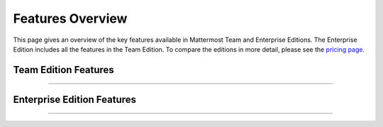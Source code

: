============================
Features Overview
============================

This page gives an overview of the key features available in Mattermost Team and Enterprise Editions. The Enterprise Edition includes all the features in the Team Edition. To compare the editions in more detail, please see the `pricing page <https://about.mattermost.com/pricing-2/>`_.

Team Edition Features
----------------------------------------------

----------------------------------------------

.. raw:: html

    <table class="features__table">
        <tbody>
            <tr>
                <td>
                    <h4>Direct 1-1 and group messaging</h4>

 <img src="https://user-images.githubusercontent.com/29708087/35308655-99c4cb02-0076-11e8-90ae-bda096160995.png" height="235px"  width="400px">

.. raw:: html

                    <p>Increase agility, efficiency and innovation by bringing all team communication into one place. Collaborate in real time with individuals and teams</p>
                </td>
                <td>
                    <h4>File sharing</h4>

   <img src="https://user-images.githubusercontent.com/13119842/35306887-1532c64e-006e-11e8-87fc-fb01bd5195d9.png" height="235px"  width="400px">

.. raw:: html

                    <p>Focus on doing your best work in a collaborative digital workspace. Share documents, videos, images and other rich media with inline previews.</p>
                </td>
            </tr>
            <tr>
                <td>
                    <h4>Custom emojis</h4>

 <img src="https://user-images.githubusercontent.com/29708087/35308687-bc9b185c-0076-11e8-9ef6-0163486cdcc8.png" height="235px"  width="400px">

.. raw:: html

                    <p>Be part of a vibrant work environment — even if everyone works remotely. Express yourself with a full set of emojis and add your own custom ones.</p>
                </td>
                <td>
                    <h4>Webhooks</h4>

 <img src="https://user-images.githubusercontent.com/29708087/35307546-26c152d8-0071-11e8-985b-f7e3e9b7ca8f.png" height="235px"  width="400px">


.. raw:: html

                    <p>Connect to any system on any cloud with any user, whether they’re walking through the airport or upgrading a data center. Tightly integrate collaboration with line-of-business systems using incoming and outgoing webhooks.</p>
                </td>
            <tr>
                <td>
                    <h4>Slash commands</h4>

 <img src="https://user-images.githubusercontent.com/29708087/35308696-d47206fc-0076-11e8-8df9-e333f0e24cec.png" height="235px"  width="400px">

.. raw:: html

                    <p>Focus on what you do best by automating repetitive manual work. Invoke custom automation from the messaging interface: create and update tickets, kick off builds and more.</p>
                </td>
                <td>
                    <h4>Plugin framework</h4>

 <img src="https://user-images.githubusercontent.com/29708087/35308713-e92b1f7a-0076-11e8-8395-f419dc192cdf.png" height="235px"  width="400px">

.. raw:: html

                    <p>Be more effective by creating a personalized digital workspace, tailored for you and your team. Customize your messaging interface with deep integrations with Jira, directory information and other systems.</p>
                </td>
            </tr>
            <tr>
                <td>
                    <h4>Mobile applications</h4>

 <img src="https://user-images.githubusercontent.com/29708087/35338058-dbcdda42-00ea-11e8-94af-b6034fababb9.png" height="235px"  width="400px">

.. raw:: html

                    <p>Be productive anywhere, anytime. Collaborate with your teams on the go with rich native mobile apps, available for iOS and Android.</p>
                </td>
                <td>
                    <h4>Desktop applications</h4>

 <img src="https://user-images.githubusercontent.com/29708087/35308723-02c2421a-0077-11e8-88c7-b27ee1d4a201.png" height="235px"  width="400px">

.. raw:: html

                    <p>Quickly get everyone up and running regardless of their operating system of choice. Use the full-featured web interface or native client apps for Windows, OSX and Linux.</p>
                </td>
            </tr>
                <td>
                    <h4>Multi-team support</h4>

 <img src="https://user-images.githubusercontent.com/29708087/35307710-122714c4-0072-11e8-8185-35a794d1889d.png" height="235px"  width="400px">

.. raw:: html

                    <p>Reduce disruptions by using one communications platform that meets all of your needs. Work across multiple teams and projects from the same rich interface.</p>
                </td>
                <td>
                    <h4>Threaded conversations</h4>

 <img src="https://user-images.githubusercontent.com/29708087/35308735-1bc35be6-0077-11e8-830b-e9019158f376.png" height="235px"  width="400px">

.. raw:: html

                    <p>Keep conversations organized and on point with threading and Markdown formatting. See all the conversations you are participating in with a single click.</p>
                </td>
            <tr>
                <td>
                    <h4>Theme colors</h4>

 <img src="https://user-images.githubusercontent.com/29708087/35308755-323cb53e-0077-11e8-82bf-58fcbd777977.png" height="235px"  width="400px">

.. raw:: html

                    <p>Make Mattermost your own. Personalize your experience with built-in and custom themes.</p>
                </td>
                <td>
                    <h4>Multi-language support</h4>

 <img src="https://user-images.githubusercontent.com/29708087/35307831-c75b34b0-0072-11e8-88ab-b245b81cfd41.png" height="235px"  width="400px">

.. raw:: html

                    <p>Get everyone productively working on the same platform, no matter where they are. Work across borders with one messaging system.</p>
                </td>
            </tr>
        </tbody>
    </table>




Enterprise Edition Features
----------------------------------------------

----------------------------------------------

.. raw:: html

    <table class="features__table">
        <tr>
            <td>
                <h4>AD/LDAP SSO</h4>

 <img src="https://user-images.githubusercontent.com/29708087/35307948-46888134-0073-11e8-98f8-18b24f6b1afc.png" height="235px"  width="400px">

.. raw:: html

                <p>
                Reduce security risks by integrating with your corporate directory and using existing security policies. Streamline user provisioning and permissions with directory service integration.
                </p>
            </td>
            <td>
                <h4>Advanced permissions</h4>

 <img src="https://user-images.githubusercontent.com/29708087/35307973-6daee9ba-0073-11e8-8641-99937852525d.png" height="235px"  width="400px">

.. raw:: html

                <p>
                    Customize and implement security policies that work for your company and industry. Set detailed custom policies and granular permissions for your system.
                </p>
            </td>
        <tr>
            <td>
                <h4>MFA</h4>

 <img src="https://user-images.githubusercontent.com/29708087/35307741-39d2207c-0072-11e8-8e2b-6e02953a91d9.png" height="235px"  width="400px">

.. raw:: html

                <p>
                    Add an additional layer of security with multi-factor authentication.
                </p>
            </td>
            <td>
                <h4>Enterprise support</h4>

 <img src="https://user-images.githubusercontent.com/29708087/35308785-4cbce096-0077-11e8-9639-e642275fd16d.png" height="235px"  width="400px">

.. raw:: html

                <p>
                    Get access to enterprise-level support to accelerate and optimize your deployment and rollout.
                </p>
            </td>
        </tr>
        <tr>
            <td>
                <h4>SAML-based SSO</h4>

 <img src="https://user-images.githubusercontent.com/29708087/35307997-84aa8926-0073-11e8-8697-205c960e538c.png" height="235px"  width="400px">

.. raw:: html

                <p>
                    Further reduce the potential attack surface with single sign-on. Enable single sign-on with SAML integration to your directory service.
                </p>
            </td>
            <td>
                <h4>Performance monitoring</h4>

 <img src="https://user-images.githubusercontent.com/29708087/35308795-5c414f8e-0077-11e8-98e6-fb072a77c8ff.png" height="235px"  width="400px">

.. raw:: html

                <p>
                    Get enterprise-grade service monitoring with Prometheus and Grafana integrations.
                </p>
            </td>
        </tr>
        <tr>
            <td>
                <h4>High availability</h4>

 <img src="https://user-images.githubusercontent.com/29708087/35308363-5eac6b66-0075-11e8-9274-884f4a218339.png" height="235px"  width="400px">

.. raw:: html

                <p>
                    Scale to support the entire organization with high availability clustering.
                </p>
            </td>
            <td>
                <h4>Compliance reporting</h4>

 <img src="https://user-images.githubusercontent.com/29708087/35308038-c06f397a-0073-11e8-9834-d8efcfcb46a0.png" height="235px"  width="400px">

.. raw:: html

                <p>
                    Meet compliance and governance requirements with Global Relay and Actiance integrations.
                </p>
            </td>
        <tr>
            <td>
                <h4>Data retention</h4>

 <img src="https://user-images.githubusercontent.com/29708087/35308063-dd4c857a-0073-11e8-80d5-e644855573b4.png" height="235px"  width="400px">

.. raw:: html

                <p>
                    Easily enforce your company’s data retention and governance policies. Set custom policies for how long messages and file uploads are kept in channels and direct messages.
                </p>
            </td>
            <td>
                <h4>Custom branding</h4>

 <img src="https://user-images.githubusercontent.com/29708087/35308069-ef3d4e54-0073-11e8-9cc7-aa427002e4c5.png" height="235px"  width="400px">

.. raw:: html

                <p>
                    Provide a fully customized experience for your users. Customize your system to match your company identity and even completely white-label the user experience.
                </p>
            </td>
        </tr>
        <tr>
            <td>
                <h4>Enterprise search</h4>

 <img src="https://user-images.githubusercontent.com/29708087/35308347-4744a6a0-0075-11e8-89ae-8f9b2b299682.png" height="235px"  width="400px">

.. raw:: html

                <p>
                    Increase productivity by letting your users quickly find the things they need even across large numbers of channels. Provide instantaneous full text search with Elasticsearch integration.
                </p>
            </td>
            <td>
            </td>
        </tr>
    </table>


